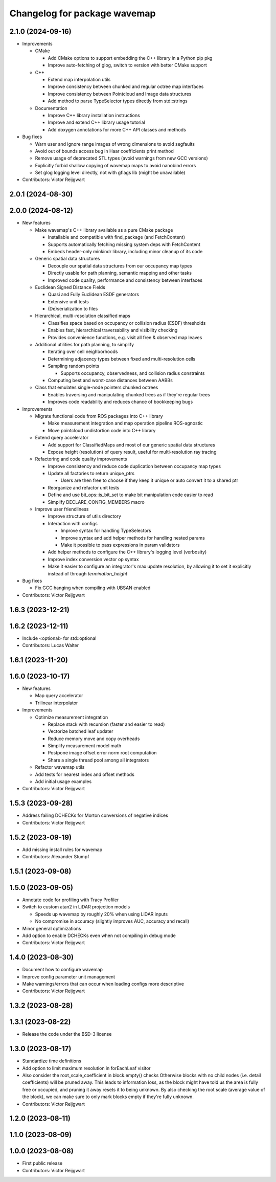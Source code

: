 ^^^^^^^^^^^^^^^^^^^^^^^^^^^^^
Changelog for package wavemap
^^^^^^^^^^^^^^^^^^^^^^^^^^^^^

2.1.0 (2024-09-16)
------------------
* Improvements

  * CMake

    * Add CMake options to support embedding the C++ library in a Python pip pkg
    * Improve auto-fetching of glog, switch to version with better CMake support

  * C++

    * Extend map interpolation utils
    * Improve consistency between chunked and regular octree map interfaces
    * Improve consistency between Pointcloud and Image data structures
    * Add method to parse TypeSelector types directly from std::strings

  * Documentation

    * Improve C++ library installation instructions
    * Improve and extend C++ library usage tutorial
    * Add doxygen annotations for more C++ API classes and methods

* Bug fixes

  * Warn user and ignore range images of wrong dimensions to avoid segfaults
  * Avoid out of bounds access bug in Haar coefficients print method
  * Remove usage of deprecated STL types (avoid warnings from new GCC versions)
  * Explicitly forbid shallow copying of wavemap maps to avoid nanobind errors
  * Set glog logging level directly, not with gflags lib (might be unavailable)

* Contributors: Victor Reijgwart

2.0.1 (2024-08-30)
------------------

2.0.0 (2024-08-12)
------------------
* New features

  * Make wavemap's C++ library available as a pure CMake package

    * Installable and compatible with find_package (and FetchContent)
    * Supports automatically fetching missing system deps with FetchContent
    * Embeds header-only minkindr library, including minor cleanup of its code

  * Generic spatial data structures

    * Decouple our spatial data structures from our occupancy map types
    * Directly usable for path planning, semantic mapping and other tasks
    * Improved code quality, performance and consistency between interfaces

  * Euclidean Signed Distance Fields

    * Quasi and Fully Euclidean ESDF generators
    * Extensive unit tests
    * (De)serialization to files

  * Hierarchical, multi-resolution classified maps

    * Classifies space based on occupancy or collision radius (ESDF) thresholds
    * Enables fast, hierarchical traversability and visibility checking
    * Provides convenience functions, e.g. visit all free & observed map leaves

  * Additional utilities for path planning, to simplify

    * Iterating over cell neighborhoods
    * Determining adjacency types between fixed and multi-resolution cells
    * Sampling random points

      * Supports occupancy, observedness, and collision radius constraints

    * Computing best and worst-case distances between AABBs

  * Class that emulates single-node pointers chunked octrees

    * Enables traversing and manipulating chunked trees as if they're regular trees
    * Improves code readability and reduces chance of bookkeeping bugs

* Improvements

  * Migrate functional code from ROS packages into C++ library

    * Make measurement integration and map operation pipeline ROS-agnostic
    * Move pointcloud undistortion code into C++ library

  * Extend query accelerator

    * Add support for ClassifiedMaps and most of our generic spatial data structures
    * Expose height (resolution) of query result, useful for multi-resolution ray tracing

  * Refactoring and code quality improvements

    * Improve consistency and reduce code duplication between occupancy map types
    * Update all factories to return unique_ptrs

      * Users are then free to choose if they keep it unique or auto convert it to a shared ptr
    * Reorganize and refactor unit tests
    * Define and use bit_ops::is_bit_set to make bit manipulation code easier to read
    * Simplify DECLARE_CONFIG_MEMBERS macro

  * Improve user friendliness

    * Improve structure of utils directory
    * Interaction with configs

      * Improve syntax for handling TypeSelectors
      * Improve syntax and add helper methods for handling nested params
      * Make it possible to pass expressions in param validators

    * Add helper methods to configure the C++ library's logging level (verbosity)
    * Improve index conversion vector op syntax
    * Make it easier to configure an integrator's max update resolution, by allowing it to set it explicitly instead of through `termination_height`

* Bug fixes

  * Fix GCC hanging when compiling with UBSAN enabled

* Contributors: Victor Reijgwart

1.6.3 (2023-12-21)
------------------

1.6.2 (2023-12-11)
------------------
* Include <optional> for std::optional
* Contributors: Lucas Walter

1.6.1 (2023-11-20)
------------------

1.6.0 (2023-10-17)
------------------
* New features

  * Map query accelerator
  * Trilinear interpolator

* Improvements

  * Optimize measurement integration

    * Replace stack with recursion (faster and easier to read)
    * Vectorize batched leaf updater
    * Reduce memory move and copy overheads
    * Simplify measurement model math
    * Postpone image offset error norm root computation
    * Share a single thread pool among all integrators

  * Refactor wavemap utils
  * Add tests for nearest index and offset methods
  * Add initial usage examples

* Contributors: Victor Reijgwart

1.5.3 (2023-09-28)
------------------
* Address failing DCHECKs for Morton conversions of negative indices
* Contributors: Victor Reijgwart

1.5.2 (2023-09-19)
------------------
* Add missing install rules for wavemap
* Contributors: Alexander Stumpf

1.5.1 (2023-09-08)
------------------

1.5.0 (2023-09-05)
------------------
* Annotate code for profiling with Tracy Profiler
* Switch to custom atan2 in LiDAR projection models

  * Speeds up wavemap by roughly 20% when using LiDAR inputs
  * No compromise in accuracy (slightly improves AUC, accuracy and recall)

* Minor general optimizations
* Add option to enable DCHECKs even when not compiling in debug mode
* Contributors: Victor Reijgwart

1.4.0 (2023-08-30)
------------------
* Document how to configure wavemap
* Improve config parameter unit management
* Make warnings/errors that can occur when loading configs more descriptive
* Contributors: Victor Reijgwart

1.3.2 (2023-08-28)
------------------

1.3.1 (2023-08-22)
------------------
* Release the code under the BSD-3 license

1.3.0 (2023-08-17)
------------------
* Standardize time definitions
* Add option to limit maximum resolution in forEachLeaf visitor
* Also consider the root_scale_coefficient in block.empty() checks
  Otherwise blocks with no child nodes (i.e. detail coefficients) will be pruned away. This leads to information loss, as the block might have told us the area is fully free or occupied, and pruning it away resets it to being unknown. By also checking the root scale (average value of the block), we can make sure to only mark blocks empty if they're fully unknown.
* Contributors: Victor Reijgwart

1.2.0 (2023-08-11)
------------------

1.1.0 (2023-08-09)
------------------

1.0.0 (2023-08-08)
------------------
* First public release
* Contributors: Victor Reijgwart
